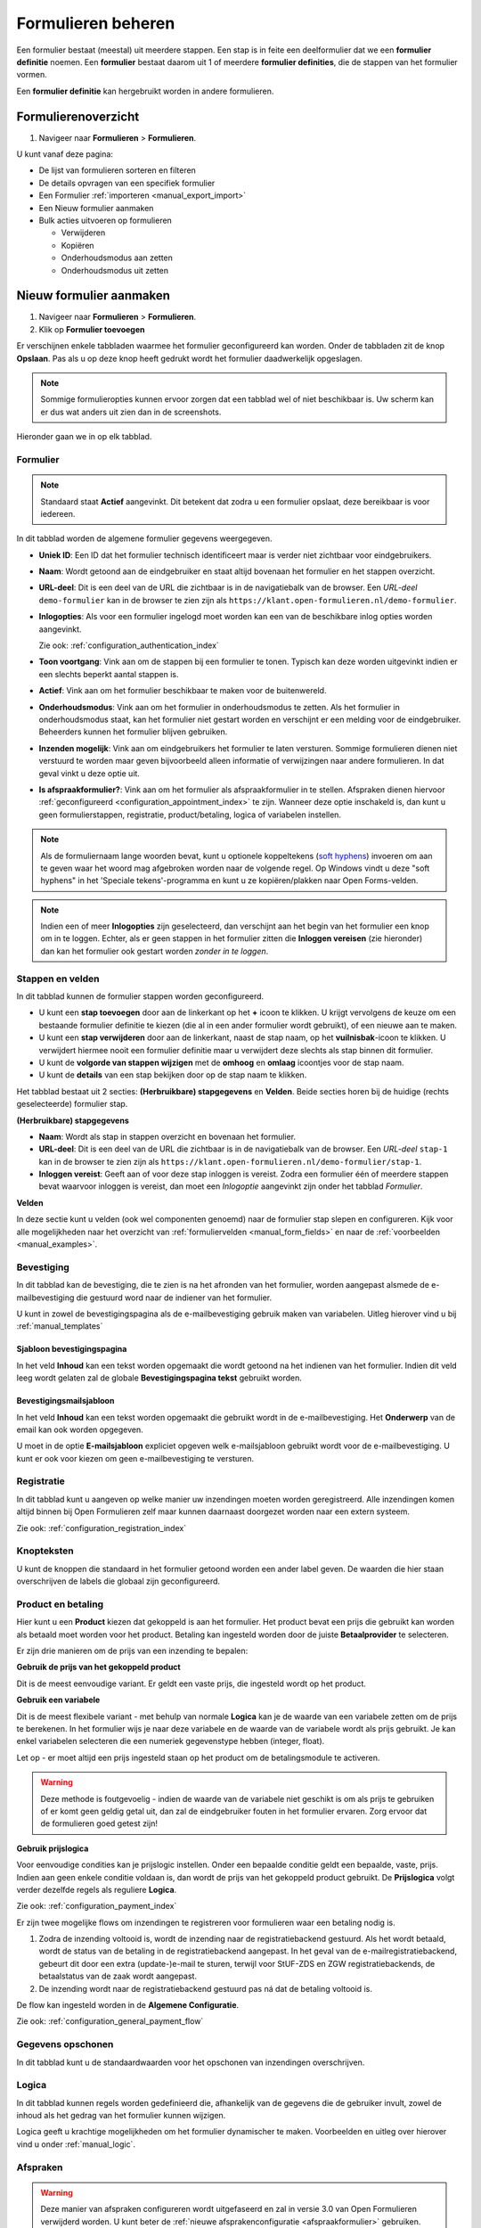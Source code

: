 .. _manual_forms_basics:

===================
Formulieren beheren
===================

Een formulier bestaat (meestal) uit meerdere stappen. Een stap is in feite een
deelformulier dat we een **formulier definitie** noemen. Een **formulier**
bestaat daarom uit 1 of meerdere **formulier definities**, die de stappen van
het formulier vormen.

Een **formulier definitie** kan hergebruikt worden in andere formulieren.

Formulierenoverzicht
====================

1. Navigeer naar **Formulieren** > **Formulieren**.

U kunt vanaf deze pagina:

* De lijst van formulieren sorteren en filteren
* De details opvragen van een specifiek formulier
* Een Formulier :ref:`importeren <manual_export_import>`
* Een Nieuw formulier aanmaken
* Bulk acties uitvoeren op formulieren

  * Verwijderen
  * Kopiëren
  * Onderhoudsmodus aan zetten
  * Onderhoudsmodus uit zetten

Nieuw formulier aanmaken
========================

1. Navigeer naar **Formulieren** > **Formulieren**.
2. Klik op **Formulier toevoegen**

Er verschijnen enkele tabbladen waarmee het formulier geconfigureerd kan
worden. Onder de tabbladen zit de knop **Opslaan**. Pas als u op deze knop heeft
gedrukt wordt het formulier daadwerkelijk opgeslagen.

.. note:: Sommige formulieropties kunnen ervoor zorgen dat een tabblad wel of niet
   beschikbaar is. Uw scherm kan er dus wat anders uit zien dan in de screenshots.

Hieronder gaan we in op elk tabblad.

Formulier
---------

.. image:: _assets/form_general.png

.. note::

    Standaard staat **Actief** aangevinkt. Dit betekent dat zodra u een
    formulier opslaat, deze bereikbaar is voor iedereen.

In dit tabblad worden de algemene formulier gegevens weergegeven.

* **Uniek ID**: Een ID dat het formulier technisch identificeert maar is verder
  niet zichtbaar voor eindgebruikers.
* **Naam**: Wordt getoond aan de eindgebruiker en staat altijd bovenaan het
  formulier en het stappen overzicht.
* **URL-deel**: Dit is een deel van de URL die zichtbaar is in de navigatiebalk
  van de browser. Een *URL-deel* ``demo-formulier`` kan in de browser te zien
  zijn als ``https://klant.open-formulieren.nl/demo-formulier``.
* **Inlogopties**: Als voor een formulier ingelogd moet worden kan een van de
  beschikbare inlog opties worden aangevinkt.

  Zie ook: :ref:`configuration_authentication_index`

* **Toon voortgang**: Vink aan om de stappen bij een formulier te tonen. Typisch
  kan deze worden uitgevinkt indien er een slechts beperkt aantal stappen is.

* **Actief**: Vink aan om het formulier beschikbaar te maken voor de
  buitenwereld.

* **Onderhoudsmodus**: Vink aan om het formulier in onderhoudsmodus te zetten.
  Als het formulier in onderhoudsmodus staat, kan het formulier niet gestart
  worden en verschijnt er een melding voor de eindgebruiker. Beheerders kunnen
  het formulier blijven gebruiken.

* **Inzenden mogelijk**: Vink aan om eindgebruikers het formulier te laten
  versturen. Sommige formulieren dienen niet verstuurd te worden maar geven
  bijvoorbeeld alleen informatie of verwijzingen naar andere formulieren. In dat
  geval vinkt u deze optie uit.

* **Is afspraakformulier?**: Vink aan om het formulier als _`afspraakformulier` in te
  stellen. Afspraken dienen hiervoor :ref:`geconfigureerd <configuration_appointment_index>`
  te zijn. Wanneer deze optie inschakeld is, dan kunt u geen formulierstappen, registratie,
  product/betaling, logica of variabelen instellen.

.. note::

  Als de formuliernaam lange woorden bevat, kunt u optionele koppeltekens (`soft hyphens`_) invoeren om aan te geven waar het woord mag afgebroken worden naar de volgende regel. Op Windows vindt u deze "soft hyphens" in
  het 'Speciale tekens'-programma  en kunt u ze kopiëren/plakken naar Open Forms-velden.


.. _soft hyphens: https://en.wikipedia.org/wiki/Soft_hyphen

.. note::

  Indien een of meer **Inlogopties** zijn geselecteerd, dan verschijnt aan het
  begin van het formulier een knop om in te loggen. Echter, als er geen stappen
  in het formulier zitten die **Inloggen vereisen** (zie hieronder) dan kan het
  formulier ook gestart worden *zonder in te loggen*.


Stappen en velden
-----------------

.. image:: _assets/form_steps.png

In dit tabblad kunnen de formulier stappen worden geconfigureerd.

* U kunt een **stap toevoegen** door aan de linkerkant op het **+** icoon te
  klikken. U krijgt vervolgens de keuze om een bestaande formulier definitie
  te kiezen (die al in een ander formulier wordt gebruikt), of een nieuwe aan te
  maken.
* U kunt een **stap verwijderen** door aan de linkerkant, naast de stap naam, op
  het **vuilnisbak**-icoon te klikken. U verwijdert hiermee nooit een formulier
  definitie maar u verwijdert deze slechts als stap binnen dit formulier.
* U kunt de **volgorde van stappen wijzigen** met de **omhoog** en **omlaag**
  icoontjes voor de stap naam.
* U kunt de **details** van een stap bekijken door op de stap naam te klikken.


Het tabblad bestaat uit 2 secties: **(Herbruikbare) stapgegevens** en
**Velden**. Beide secties horen bij de huidige (rechts geselecteerde) formulier
stap.

**(Herbruikbare) stapgegevens**

* **Naam**: Wordt als stap in stappen overzicht en bovenaan het formulier.
* **URL-deel**: Dit is een deel van de URL die zichtbaar is in de navigatiebalk
  van de browser. Een *URL-deel* ``stap-1`` kan in de browser te zien
  zijn als ``https://klant.open-formulieren.nl/demo-formulier/stap-1``.
* **Inloggen vereist**: Geeft aan of voor deze stap inloggen is vereist. Zodra
  een formulier één of meerdere stappen bevat waarvoor inloggen is vereist, dan
  moet een *Inlogoptie* aangevinkt zijn onder het tabblad *Formulier*.

**Velden**

In deze sectie kunt u velden (ook wel componenten genoemd) naar de formulier
stap slepen en configureren. Kijk voor alle mogelijkheden naar het overzicht van
:ref:`formuliervelden <manual_form_fields>` en naar de
:ref:`voorbeelden <manual_examples>`.

Bevestiging
-----------

In dit tabblad kan de bevestiging, die te zien is na het afronden van het
formulier, worden aangepast alsmede de e-mailbevestiging die gestuurd word naar
de indiener van het formulier.

U kunt in zowel de bevestigingspagina als de e-mailbevestiging gebruik maken
van variabelen. Uitleg hierover vind u bij :ref:`manual_templates`

Sjabloon bevestigingspagina
~~~~~~~~~~~~~~~~~~~~~~~~~~~

In het veld **Inhoud** kan een tekst worden opgemaakt die wordt getoond na
het indienen van het formulier. Indien dit veld leeg wordt gelaten zal de
globale **Bevestigingspagina tekst** gebruikt worden.

Bevestigingsmailsjabloon
~~~~~~~~~~~~~~~~~~~~~~~~

In het veld **Inhoud** kan een tekst worden opgemaakt die gebruikt wordt in de
e-mailbevestiging. Het **Onderwerp** van de email kan ook worden opgegeven.

U moet in de optie **E-mailsjabloon** expliciet opgeven welk e-mailsjabloon
gebruikt wordt voor de e-mailbevestiging. U kunt er ook voor kiezen om geen
e-mailbevestiging te versturen.


Registratie
-----------

In dit tabblad kunt u aangeven op welke manier uw inzendingen moeten worden
geregistreerd. Alle inzendingen komen altijd binnen bij Open Formulieren zelf
maar kunnen daarnaast doorgezet worden naar een extern systeem.

Zie ook: :ref:`configuration_registration_index`


Knopteksten
-----------

U kunt de knoppen die standaard in het formulier getoond worden een ander label
geven. De waarden die hier staan overschrijven de labels die globaal zijn
geconfigureerd.


Product en betaling
-------------------

Hier kunt u een **Product** kiezen dat gekoppeld is aan het formulier. Het
product bevat een prijs die gebruikt kan worden als betaald moet worden voor
het product. Betaling kan ingesteld worden door de juiste **Betaalprovider** te
selecteren.

Er zijn drie manieren om de prijs van een inzending te bepalen:

**Gebruik de prijs van het gekoppeld product**

Dit is de meest eenvoudige variant. Er geldt een vaste prijs, die ingesteld wordt op
het product.

**Gebruik een variabele**

Dit is de meest flexibele variant - met behulp van normale **Logica** kan je de waarde
van een variabele zetten om de prijs te berekenen. In het formulier wijs je naar deze
variabele en de waarde van de variabele wordt als prijs gebruikt. Je kan enkel
variabelen selecteren die een numeriek gegevenstype hebben (integer, float).

Let op - er moet altijd een prijs ingesteld staan op het product om de betalingsmodule
te activeren.

.. warning:: Deze methode is foutgevoelig - indien de waarde van de variabele niet
   geschikt is om als prijs te gebruiken of er komt geen geldig getal uit, dan zal
   de eindgebruiker fouten in het formulier ervaren. Zorg ervoor dat de formulieren
   goed getest zijn!

.. versionadded:: 2.8.1 Uitzonderlijk is deze functionaliteit in een patch-release
   toegevoegd. Versie 2.8.0 en ouder hebben deze functionaliteit niet.

**Gebruik prijslogica**

Voor eenvoudige condities kan je prijslogic instellen. Onder een bepaalde conditie geldt
een bepaalde, vaste, prijs. Indien aan geen enkele conditie voldaan is, dan wordt de
prijs van het gekoppeld product gebruikt. De **Prijslogica** volgt verder dezelfde
regels als reguliere **Logica**.

Zie ook: :ref:`configuration_payment_index`


Er zijn twee mogelijke flows om inzendingen te registreren voor formulieren waar een betaling nodig is.

1. Zodra de inzending voltooid is, wordt de inzending naar de registratiebackend gestuurd. Als het wordt betaald, wordt
   de status van de betaling in de registratiebackend aangepast. In het geval van de e-mailregistratiebackend, gebeurt
   dit door een extra (update-)e-mail te sturen, terwijl voor StUF-ZDS en ZGW registratiebackends, de betaalstatus van de zaak
   wordt aangepast.
2. De inzending wordt naar de registratiebackend gestuurd pas ná dat de betaling voltooid is.

De flow kan ingesteld worden in de **Algemene Configuratie**.

Zie ook: :ref:`configuration_general_payment_flow`


Gegevens opschonen
------------------

In dit tabblad kunt u de standaardwaarden voor het opschonen van inzendingen
overschrijven.


Logica
------

In dit tabblad kunnen regels worden gedefinieerd die, afhankelijk van de
gegevens die de gebruiker invult, zowel de inhoud als het gedrag van het
formulier kunnen wijzigen.

Logica geeft u krachtige mogelijkheden om het formulier dynamischer te maken.
Voorbeelden en uitleg over hierover vind u onder :ref:`manual_logic`.


Afspraken
---------

.. warning:: Deze manier van afspraken configureren wordt uitgefaseerd en zal in versie
   3.0 van Open Formulieren verwijderd worden. U kunt beter de
   :ref:`nieuwe afsprakenconfiguratie <afspraakformulier>` gebruiken.

Als u een formulier wilt koppelen aan een afsprakensysteem, dan kunt u hier
aangeven welke velden opgenomen moeten worden in de afspraak. Bij de meeste
afspraaksystemen zijn alle velden verplicht.

Zie ook: :ref:`configuration_appointment_index`

.. note::

   U kunt hier niet kiezen voor een gekoppeld afspraaksysteem. Deze is alleen
   globaal te configureren.


Variabelen
----------

Variabelen hebben hun eigen :ref:`documentatiepagina <manual_forms_variables>`.
